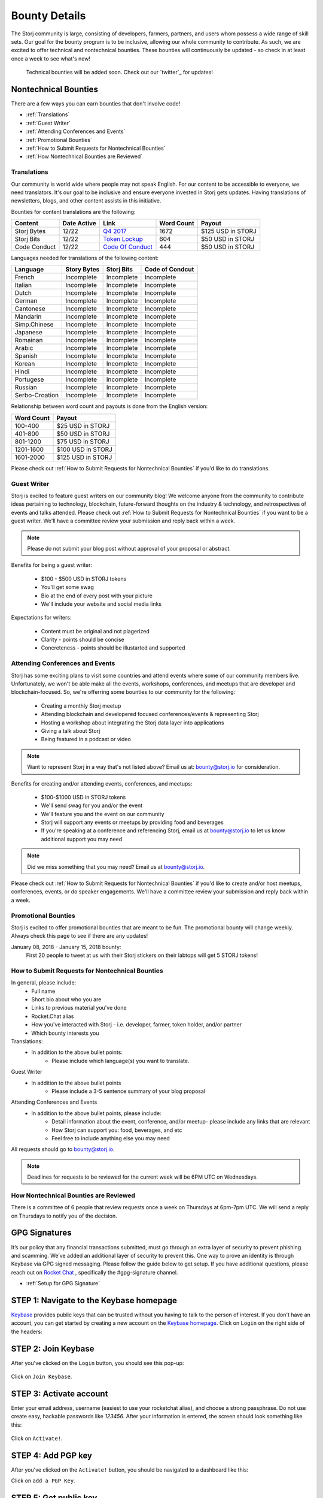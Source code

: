 Bounty Details
==============

The Storj community is large, consisting of developers, farmers, partners, and users whom possess a wide range of skill sets. Our goal for the bounty program is to be inclusive, allowing our whole community to contribute. As such, we are excited to offer technical and nontechnical bounties. These bounties will continuously be updated - so check in at least once a week to see what's new! 

 Technical bounties will be added soon. Check out our `twitter`_ for updates!

.. _twitter: https://twitter.com/storjproject
 

Nontechnical Bounties
----------------------

There are a few ways you can earn bounties that don't involve code!

* :ref:`Translations`
* :ref:`Guest Writer`
* :ref:`Attending Conferences and Events`
* :ref:`Promotional Bounties`
* :ref:`How to Submit Requests for Nontechnical Bounties`
* :ref:`How Nontechnical Bounties are Reviewed`

.. _translations:

Translations
~~~~~~~~~~~~~

Our community is world wide where people may not speak English. For our content to be accessible to everyone, we need translators. It's our goal to be inclusive and ensure everyone invested in Storj gets updates. Having translations of newsletters, blogs, and other content assists in this initiative. 

Bounties for content translations are the following:

+-------------+-----------------+---------------------+---------------+-------------------+
| Content     | Date Active     | Link                | Word Count    | Payout            |            
+=============+=================+=====================+===============+===================+
| Storj Bytes | 12/22           | `Q4 2017`_          | 1672          | $125 USD in STORJ |
+-------------+-----------------+---------------------+---------------+-------------------+
| Storj Bits  | 12/22           | `Token Lockup`_     | 604           | $50 USD in STORJ  |
+-------------+-----------------+---------------+-----+---------------+-------------------+
| Code Conduct| 12/22           | `Code Of Conduct`_  | 444           | $50 USD in STORJ  |
+-------------+-----------------+---------------------+---------------+-------------------+

Languages needed for translations of the following content:

+----------------+-----------------+---------------+-----------------+
|  Language      | Story Bytes     | Storj Bits    | Code of Condcut |
+================+=================+===============+=================+
| French         | Incomplete      | Incomplete    | Incomplete      | 
+----------------+-----------------+---------------+-----------------+
| Italian        | Incomplete      | Incomplete    | Incomplete      |
+----------------+-----------------+---------------+-----------------+
| Dutch          | Incomplete      | Incomplete    | Incomplete      |
+----------------+-----------------+---------------+-----------------+
| German         | Incomplete      | Incomplete    | Incomplete      |
+----------------+-----------------+---------------+-----------------+
| Cantonese      | Incomplete      | Incomplete    | Incomplete      |
+----------------+-----------------+---------------+-----------------+
| Mandarin       | Incomplete      | Incomplete    | Incomplete      |
+----------------+-----------------+---------------+-----------------+
| Simp.Chinese   | Incomplete      | Incomplete    | Incomplete      |
+----------------+-----------------+---------------+-----------------+
| Japanese       | Incomplete      | Incomplete    | Incomplete      |
+----------------+-----------------+---------------+-----------------+
| Romainan       | Incomplete      | Incomplete    | Incomplete      |
+----------------+-----------------+---------------+-----------------+
| Arabic         | Incomplete      | Incomplete    | Incomplete      |
+----------------+-----------------+---------------+-----------------+
| Spanish        | Incomplete      | Incomplete    | Incomplete      |
+----------------+-----------------+---------------+-----------------+
| Korean         | Incomplete      | Incomplete    | Incomplete      |
+----------------+-----------------+---------------+-----------------+
| Hindi          | Incomplete      | Incomplete    | Incomplete      |
+----------------+-----------------+---------------+-----------------+
| Portugese      | Incomplete      | Incomplete    | Incomplete      |
+----------------+-----------------+---------------+-----------------+
| Russian        | Incomplete      | Incomplete    | Incomplete      |
+----------------+-----------------+---------------+-----------------+
| Serbo-Croation | Incomplete      | Incomplete    | Incomplete      |
+----------------+-----------------+---------------+-----------------+

Relationship between word count and payouts is done from the English version:

+-------------+-------------------+
| Word Count  | Payout            |           
+=============+===================+
| 100-400     | $25 USD in STORJ  |
+-------------+-------------------+
| 401-800     | $50 USD in STORJ  |
+-------------+-------------------+
| 801-1200    | $75 USD in STORJ  |
+-------------+-------------------+
| 1201-1600   | $100 USD in STORJ |
+-------------+-------------------+
| 1601-2000   | $125 USD in STORJ |
+-------------+-------------------+

Please check out :ref:`How to Submit Requests for Nontechnical Bounties` if you'd like to do translations. 

.. _Q4 2017: http://blog.storj.io/post/168761643398/storj-bytes-community-newsletter-q4-2017
.. _Token Lockup: http://blog.storj.io/post/168735310988/an-announcement-about-storj-token-lock-ups
.. _Code Of Conduct: http://bounty-program.readthedocs.io/en/latest/code-of-conduct.html

.. _Guest Writer:

Guest Writer
~~~~~~~~~~~~~

Storj is excited to feature guest writers on our community blog! We welcome anyone from the community to contribute ideas pertaining to technology, blockchain, future-forward thoughts on the industry & technology, and retrospectives of events and talks attended. Please check out :ref:`How to Submit Requests for Nontechnical Bounties` if you want to be a guest writer. We'll have a committee review your submission and reply back within a week. 

.. note:: Please do not submit your blog post without approval of your proposal or abstract.

Benefits for being a guest writer:
	
	* $100 - $500 USD in STORJ tokens 
	* You'll get some swag
	* Bio at the end of every post with your picture
	* We'll include your website and social media links

Expectations for writers:
	
	* Content must be original and not plagerized
	* Clarity - points should be concise 
	* Concreteness - points should be illustarted and supported

.. _Attending Conferences and Events:

Attending Conferences and Events
~~~~~~~~~~~~~~~~~~~~~~~~~~~~~~~~~

Storj has some exciting plans to visit some countries and attend events where some of our community members live. Unfortunately, we won't be able make all the events, workshops, conferences, and meetups that are developer and blockchain-focused. So, we're offerring some bounties to our community for the following:

	* Creating a monthly Storj meetup
	* Attending blockchain and developered focused conferences/events & representing Storj 
	* Hosting a workshop about integrating the Storj data layer into applications 
	* Giving a talk about Storj
	* Being featured in a podcast or video

.. note:: Want to represent Storj in a way that's not listed above? Email us at: bounty@storj.io for consideration. 

Benefits for creating and/or attending events, conferences, and meetups:
	
	* $100-$1000 USD in STORJ tokens
	* We'll send swag for you and/or the event
	* We'll feature you and the event on our community
	* Storj will support any events or meetups by providing food and beverages 
	* If you're speaking at a conference and referencing Storj, email us at bounty@storj.io to let us know additional support you may need

.. note:: Did we miss something that you may need? Email us at bounty@storj.io.

Please check out :ref:`How to Submit Requests for Nontechnical Bounties` if you'd like to create and/or host meetups, conferences, events, or do speaker engagements.  We'll have a committee review your submission and reply back within a week.

.. _Promotional Bounties:

Promotional Bounties
~~~~~~~~~~~~~~~~~~~~~

Storj is excited to offer promotional bounties that are meant to be fun. The promotional bounty will change weekly. Always check this page to see if there are any updates!

January 08, 2018 - January 15, 2018 bounty:
    First 20 people to tweet at us with their Storj stickers on their labtops will get 5 STORJ tokens!


.. _How to Submit Requests for Nontechnical Bounties:

How to Submit Requests for Nontechnical Bounties
~~~~~~~~~~~~~~~~~~~~~~~~~~~~~~~~~~~~~~~~~~~~~~~~~

In general, please include:
	* Full name
	* Short bio about who you are 
	* Links to previous material you've done
	* Rocket.Chat alias
	* How you've interacted with Storj - i.e. developer, farmer, token holder, and/or partner
	* Which bounty interests you 

Translations:
	* In addition to the above bullet points: 
		* Please include which language(s) you want to translate. 

Guest Writer
	* In addition to the above bullet points
		* Please include a 3-5 sentence summary of your blog proposal

Attending Conferences and Events
	* In addition to the above bullet points, please include:
		* Detail information about the event, conference, and/or meetup-  please include any links that are relevant
		* How Storj can support you: food, beverages, and etc 
		* Feel free to include anything else you may need
	
All requests should go to bounty@storj.io. 

.. note:: Deadlines for requests to be reviewed for the current week will be 6PM UTC on Wednesdays. 

.. _How Nontechnical Bounties are Reviewed:

How Nontechnical Bounties are Reviewed
~~~~~~~~~~~~~~~~~~~~~~~~~~~~~~~~~~~~~~~

There is a committee of 6 people that review requests once a week on Thursdays at 6pm-7pm UTC. We will send a reply on Thursdays to notify you of the decision. 


GPG Signatures
---------------

It’s our policy that any financial transactions submitted, must go through an extra layer of security to prevent phishing and scamming. We’ve added an additional layer of security to prevent this. One way to prove an identity is through Keybase via GPG signed messaging. Please follow the guide below to get setup. If you have additional questions, please reach out on `Rocket Chat`_ , specifically the #gpg-signature channel. 

.. _Rocket Chat: https://storj.io/community.html


* :ref:`Setup for GPG Signature`

.. _Setup for GPG Signature: 


STEP 1: Navigate to the Keybase homepage
----------------------------------------

`Keybase`_ provides public keys that can be trusted without you having to talk to the person of interest. If you don't have an account, you can get started by creating a new account on the `Keybase homepage`_. Click on ``Login`` on the right side of the headers:

.. figure:: static/keybase-homepage.png

.. _Keybase: https://keybase.io/docs/server_security/following

.. _Keybase homepage: https://keybase.io/

STEP 2: Join Keybase
--------------------

After you've clicked on the ``Login`` button, you should see this pop-up:

.. figure:: static/keybase-login-screen.png

Click on ``Join Keybase``. 

STEP 3: Activate account
------------------------

Enter your email address, username (easiest to use your rocketchat alias), and choose a strong passphrase. Do not use create easy, hackable passwords like `123456`. After your information is entered, the screen should look something like this:

.. figure:: static/keybase-join.png

Click on ``Activate!``.

STEP 4: Add PGP key
-------------------

After you've clicked on the ``Activate!`` button, you should be navigated to a dashboard like this:

.. image:: static/keybase-dashboard.jpg

Click on ``add a PGP Key``.

STEP 5: Get public key
----------------------

You should get the following pop-up:

.. figure:: static/keybase-pgp-key.png

If you have a PGP key, you can enter it via the option ``I have one already``. In this tutorial, we assume you don’t have one and need a public key. Please click on ``I need a public key`` to proceed.

STEP 6: Generate public key
---------------------------

After you've clicked on ``I need a public key``, you should see this: 

.. figure:: static/keybase-generate-key.png

Click on ``Ok, got it``.

STEP 7: Add account(s) to have public key
-----------------------------------------

Shortly after, you'll get a screen where you should enter your name and email address(es) you want to associate with your public key. After you've filled out the information, it should look like this:

.. figure:: static/keybase-add-account.png

Click on ``Let the math begin``.

STEP 7: Associate account(s) with public key
-----------------------------------------

After you've click, there is going to be some magic that happens in the background:

.. figure:: static/keybase-associate-account.png

After a minute or so you'll see your public key:

.. figure:: static/keybase-done.png

Click on ``Done post to Keybase``.

STEP 8: Verify GitHub and Twitter
---------------------------------

You have successfully created a GPG Key and linked it to your account. The Dashboard should change to look like this:

.. figure:: static/keybase-final-dashboard.png

With this screen you’re finally able to send encrypted messages and have a public place to verify all your other accounts. Please get your `GitHub`_ and `Twitter`_ identity accounts approved. 

.. _GitHub: https://github.com/

.. _Twitter: https://twitter.com/
